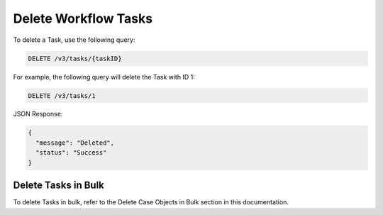 Delete Workflow Tasks
---------------------

To delete a Task, use the following query:

.. code::

    DELETE /v3/tasks/{taskID}

For example, the following query will delete the Task with ID 1:

.. code::

    DELETE /v3/tasks/1

JSON Response:

.. code:: json

    {
      "message": "Deleted",
      "status": "Success"
    }

Delete Tasks in Bulk
^^^^^^^^^^^^^^^^^^^^

To delete Tasks in bulk, refer to the Delete Case Objects in Bulk section in this documentation.